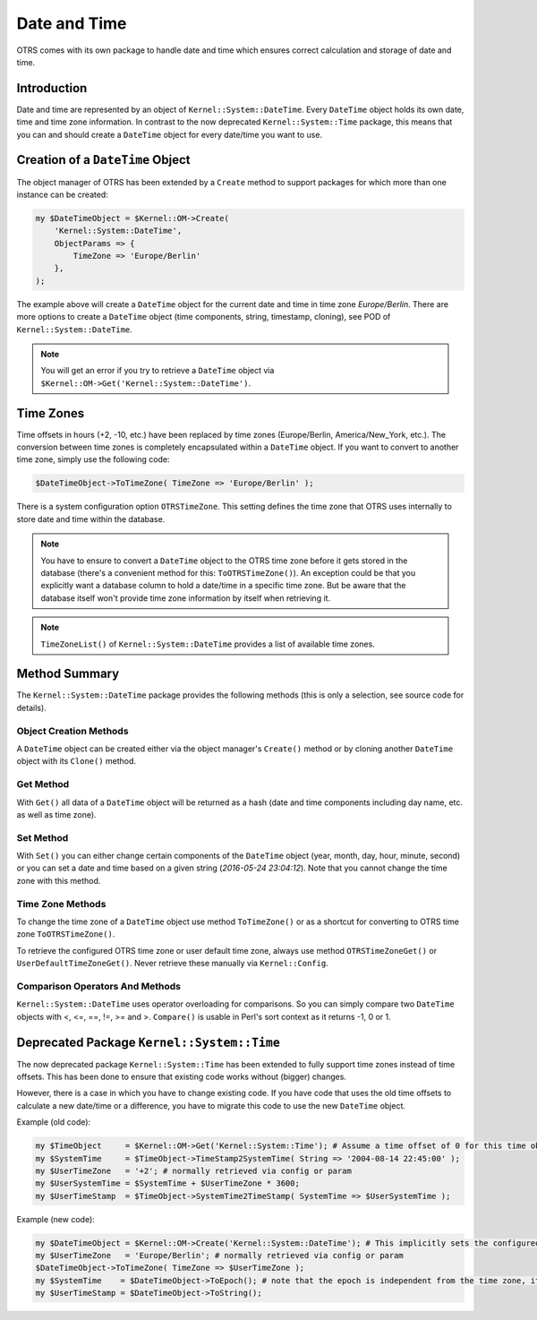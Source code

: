 Date and Time
=============

OTRS comes with its own package to handle date and time which ensures correct calculation and storage of date and time.


Introduction
------------

Date and time are represented by an object of ``Kernel::System::DateTime``. Every ``DateTime`` object holds its own date, time and time zone information. In contrast to the now deprecated ``Kernel::System::Time`` package, this means that you can and should create a ``DateTime`` object for every date/time you want to use.


Creation of a ``DateTime`` Object
---------------------------------

The object manager of OTRS has been extended by a ``Create`` method to support packages for which more than one instance can be created:

.. code-block:: Perl

   my $DateTimeObject = $Kernel::OM->Create(
       'Kernel::System::DateTime',
       ObjectParams => {
           TimeZone => 'Europe/Berlin'
       },
   );

The example above will create a ``DateTime`` object for the current date and time in time zone *Europe/Berlin*. There are more options to create a ``DateTime`` object (time components, string, timestamp, cloning), see POD of ``Kernel::System::DateTime``.

.. note::

   You will get an error if you try to retrieve a ``DateTime`` object via ``$Kernel::OM->Get('Kernel::System::DateTime')``.


Time Zones
----------

Time offsets in hours (+2, -10, etc.) have been replaced by time zones (Europe/Berlin, America/New_York, etc.). The conversion between time zones is completely encapsulated within a ``DateTime`` object. If you want to convert to another time zone, simply use the following code:

.. code-block:: Perl

   $DateTimeObject->ToTimeZone( TimeZone => 'Europe/Berlin' );

There is a system configuration option ``OTRSTimeZone``. This setting defines the time zone that OTRS uses internally to store date and time within the database.

.. note::

   You have to ensure to convert a ``DateTime`` object to the OTRS time zone before it gets stored in the database (there's a convenient method for this: ``ToOTRSTimeZone()``). An exception could be that you explicitly want a database column to hold a date/time in a specific time zone. But be aware that the database itself won't provide time zone information by itself when retrieving it.

.. note::

   ``TimeZoneList()`` of ``Kernel::System::DateTime`` provides a list of available time zones.


Method Summary
--------------

The ``Kernel::System::DateTime`` package provides the following methods (this is only a selection, see source code for details).


Object Creation Methods
~~~~~~~~~~~~~~~~~~~~~~~

A ``DateTime`` object can be created either via the object manager's ``Create()`` method or by cloning another ``DateTime`` object with its ``Clone()`` method.


Get Method
~~~~~~~~~~

With ``Get()`` all data of a ``DateTime`` object will be returned as a hash (date and time components including day name, etc. as well as time zone).


Set Method
~~~~~~~~~~

With ``Set()`` you can either change certain components of the ``DateTime`` object (year, month, day, hour, minute, second) or you can set a date and time based on a given string (*2016-05-24 23:04:12*). Note that you cannot change the time zone with this method.


Time Zone Methods
~~~~~~~~~~~~~~~~~

To change the time zone of a ``DateTime`` object use method ``ToTimeZone()`` or as a shortcut for converting to OTRS time zone ``ToOTRSTimeZone()``.

To retrieve the configured OTRS time zone or user default time zone, always use method ``OTRSTimeZoneGet()`` or ``UserDefaultTimeZoneGet()``. Never retrieve these manually via ``Kernel::Config``.


Comparison Operators And Methods
~~~~~~~~~~~~~~~~~~~~~~~~~~~~~~~~

``Kernel::System::DateTime`` uses operator overloading for comparisons. So you can simply compare two ``DateTime`` objects with <, <=, ==, !=, >= and >. ``Compare()`` is usable in Perl's sort context as it returns -1, 0 or 1.


Deprecated Package ``Kernel::System::Time``
-------------------------------------------

The now deprecated package ``Kernel::System::Time`` has been extended to fully support time zones instead of time offsets. This has been done to ensure that existing code works without (bigger) changes.

However, there is a case in which you have to change existing code. If you have code that uses the old time offsets to calculate a new date/time or a difference, you have to migrate this code to use the new ``DateTime`` object.

Example (old code):

.. code-block:: Perl

   my $TimeObject     = $Kernel::OM->Get('Kernel::System::Time'); # Assume a time offset of 0 for this time object
   my $SystemTime     = $TimeObject->TimeStamp2SystemTime( String => '2004-08-14 22:45:00' );
   my $UserTimeZone   = '+2'; # normally retrieved via config or param
   my $UserSystemTime = $SystemTime + $UserTimeZone * 3600;
   my $UserTimeStamp  = $TimeObject->SystemTime2TimeStamp( SystemTime => $UserSystemTime );

Example (new code):

.. code-block:: Perl

   my $DateTimeObject = $Kernel::OM->Create('Kernel::System::DateTime'); # This implicitly sets the configured OTRS time zone
   my $UserTimeZone   = 'Europe/Berlin'; # normally retrieved via config or param
   $DateTimeObject->ToTimeZone( TimeZone => $UserTimeZone );
   my $SystemTime    = $DateTimeObject->ToEpoch(); # note that the epoch is independent from the time zone, it's always calculated for UTC
   my $UserTimeStamp = $DateTimeObject->ToString();
